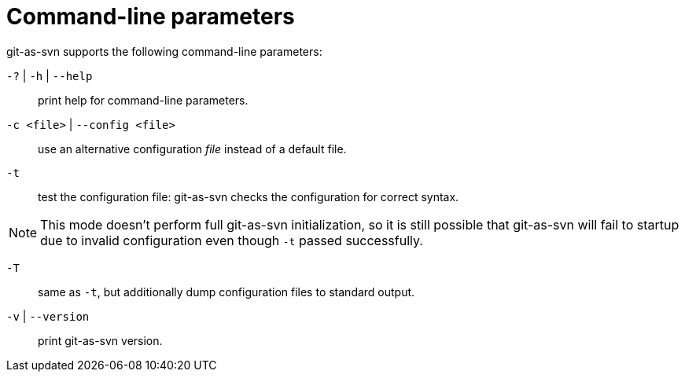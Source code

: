 [[commandline]]
= Command-line parameters

git-as-svn supports the following command-line parameters:

`-?` | `-h` | `--help`:: print help for command-line parameters.

`-c <file>` | `--config <file>`:: use an alternative configuration _file_ instead of a default file.

`-t`:: test the configuration file: git-as-svn checks the configuration for correct syntax.

NOTE: This mode doesn't perform full git-as-svn initialization, so it is still possible that git-as-svn will fail to startup due to invalid configuration
even though `-t` passed successfully.

`-T`:: same as `-t`, but additionally dump configuration files to standard output.

`-v` | `--version`:: print git-as-svn version.
